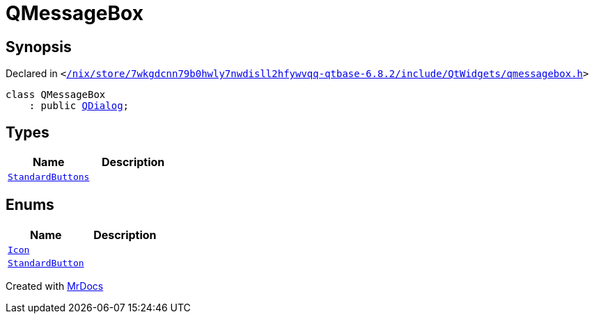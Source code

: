 [#QMessageBox]
= QMessageBox
:relfileprefix: 
:mrdocs:


== Synopsis

Declared in `&lt;https://github.com/PrismLauncher/PrismLauncher/blob/develop/launcher//nix/store/7wkgdcnn79b0hwly7nwdisll2hfywvqq-qtbase-6.8.2/include/QtWidgets/qmessagebox.h#L21[&sol;nix&sol;store&sol;7wkgdcnn79b0hwly7nwdisll2hfywvqq&hyphen;qtbase&hyphen;6&period;8&period;2&sol;include&sol;QtWidgets&sol;qmessagebox&period;h]&gt;`

[source,cpp,subs="verbatim,replacements,macros,-callouts"]
----
class QMessageBox
    : public xref:QDialog.adoc[QDialog];
----

== Types
[cols=2]
|===
| Name | Description 

| xref:QMessageBox/StandardButtons.adoc[`StandardButtons`] 
| 

|===
== Enums
[cols=2]
|===
| Name | Description 

| xref:QMessageBox/Icon.adoc[`Icon`] 
| 

| xref:QMessageBox/StandardButton.adoc[`StandardButton`] 
| 

|===





[.small]#Created with https://www.mrdocs.com[MrDocs]#
